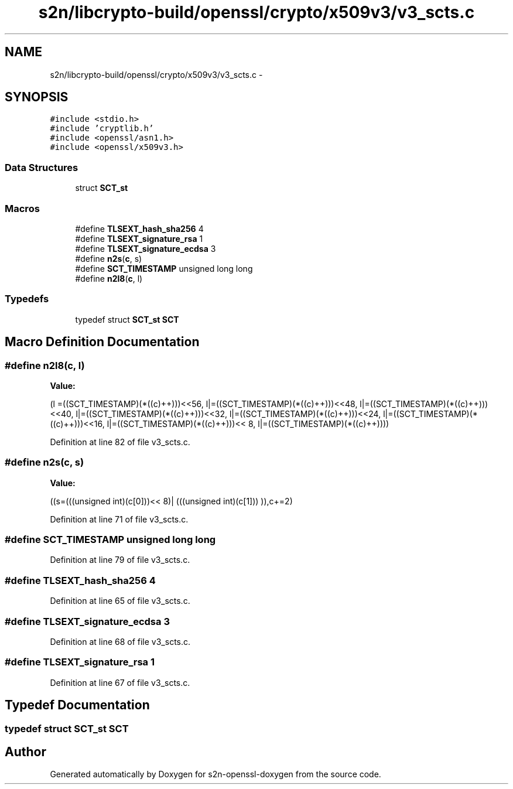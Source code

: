 .TH "s2n/libcrypto-build/openssl/crypto/x509v3/v3_scts.c" 3 "Thu Jun 30 2016" "s2n-openssl-doxygen" \" -*- nroff -*-
.ad l
.nh
.SH NAME
s2n/libcrypto-build/openssl/crypto/x509v3/v3_scts.c \- 
.SH SYNOPSIS
.br
.PP
\fC#include <stdio\&.h>\fP
.br
\fC#include 'cryptlib\&.h'\fP
.br
\fC#include <openssl/asn1\&.h>\fP
.br
\fC#include <openssl/x509v3\&.h>\fP
.br

.SS "Data Structures"

.in +1c
.ti -1c
.RI "struct \fBSCT_st\fP"
.br
.in -1c
.SS "Macros"

.in +1c
.ti -1c
.RI "#define \fBTLSEXT_hash_sha256\fP   4"
.br
.ti -1c
.RI "#define \fBTLSEXT_signature_rsa\fP   1"
.br
.ti -1c
.RI "#define \fBTLSEXT_signature_ecdsa\fP   3"
.br
.ti -1c
.RI "#define \fBn2s\fP(\fBc\fP,  s)            "
.br
.ti -1c
.RI "#define \fBSCT_TIMESTAMP\fP   unsigned long long"
.br
.ti -1c
.RI "#define \fBn2l8\fP(\fBc\fP,  l)          "
.br
.in -1c
.SS "Typedefs"

.in +1c
.ti -1c
.RI "typedef struct \fBSCT_st\fP \fBSCT\fP"
.br
.in -1c
.SH "Macro Definition Documentation"
.PP 
.SS "#define n2l8(\fBc\fP, l)"
\fBValue:\fP
.PP
.nf
(l =((SCT_TIMESTAMP)(*((c)++)))<<56, \
                         l|=((SCT_TIMESTAMP)(*((c)++)))<<48, \
                         l|=((SCT_TIMESTAMP)(*((c)++)))<<40, \
                         l|=((SCT_TIMESTAMP)(*((c)++)))<<32, \
                         l|=((SCT_TIMESTAMP)(*((c)++)))<<24, \
                         l|=((SCT_TIMESTAMP)(*((c)++)))<<16, \
                         l|=((SCT_TIMESTAMP)(*((c)++)))<< 8, \
                         l|=((SCT_TIMESTAMP)(*((c)++))))
.fi
.PP
Definition at line 82 of file v3_scts\&.c\&.
.SS "#define n2s(\fBc\fP, s)"
\fBValue:\fP
.PP
.nf
((s=(((unsigned int)(c[0]))<< 8)| \
                            (((unsigned int)(c[1]))    )),c+=2)
.fi
.PP
Definition at line 71 of file v3_scts\&.c\&.
.SS "#define SCT_TIMESTAMP   unsigned long long"

.PP
Definition at line 79 of file v3_scts\&.c\&.
.SS "#define TLSEXT_hash_sha256   4"

.PP
Definition at line 65 of file v3_scts\&.c\&.
.SS "#define TLSEXT_signature_ecdsa   3"

.PP
Definition at line 68 of file v3_scts\&.c\&.
.SS "#define TLSEXT_signature_rsa   1"

.PP
Definition at line 67 of file v3_scts\&.c\&.
.SH "Typedef Documentation"
.PP 
.SS "typedef struct \fBSCT_st\fP  \fBSCT\fP"

.SH "Author"
.PP 
Generated automatically by Doxygen for s2n-openssl-doxygen from the source code\&.

